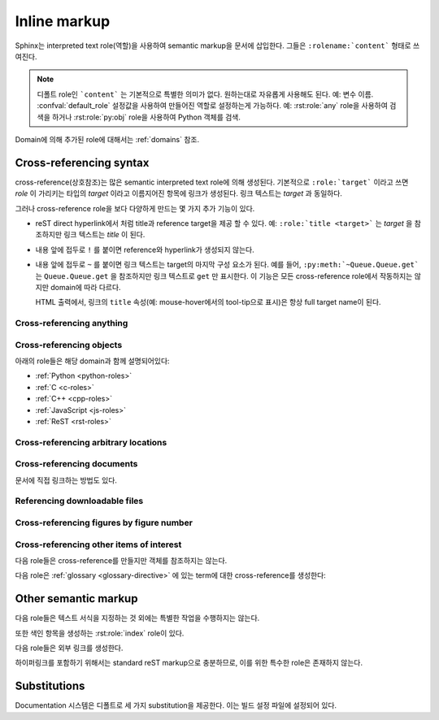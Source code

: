 .. highlight:: rest

.. _inline-markup:

Inline markup
=============

Sphinx는 interpreted text role(역할)을 사용하여 semantic markup을 문서에 삽입한다.
그들은 ``:rolename:`content``` 형태로 쓰여진다.

.. note::

   디폴트 role인 ```content``` 는 기본적으로 특별한 의미가 없다. 원하는대로 자유롭게 사용해도
   된다. 예: 변수 이름. :confval:`default_role` 설정값을 사용하여 만들어진 역할로 설정하는게
   가능하다. 예: :rst:role:`any` role을 사용하여 검색을 하거나 :rst:role:`py:obj`
   role을 사용하여 Python 객체를 검색.

Domain에 의해 추가된 role에 대해서는 :ref:`domains` 참조.


.. _xref-syntax:

Cross-referencing syntax
~~~~~~~~~~~~~~~~~~~~~~~~

cross-reference(상호참조)는 많은 semantic interpreted text role에 의해 생성된다. 기본적으로
``:role:`target``` 이라고 쓰면 *role* 이 가리키는 타입의 *target* 이라고 이름지어진 항목에 링크가
생성된다. 링크 텍스트는 *target* 과 동일하다.

그러나 cross-reference role을 보다 다양하게 만드는 몇 가지 추가 기능이 있다.

* reST direct hyperlink에서 처럼 title과 reference target을 제공 할 수 있다.
  예: ``:role:`title <target>``` 는 *target* 을 참조하지만 링크 텍스트는 *title* 이 된다.

* 내용 앞에 접두로 ``!`` 를 붙이면 reference와 hyperlink가 생성되지 않는다.

* 내용 앞에 접두로 ``~`` 를 붙이면 링크 텍스트는 target의 마지막 구성 요소가 된다. 예를 들어,
  ``:py:meth:`~Queue.Queue.get``` 는 ``Queue.Queue.get`` 을 참조하지만 링크 텍스트로
  ``get`` 만 표시한다. 이 기능은 모든 cross-reference role에서 작동하지는 않지만 domain에
  따라 다르다.

  HTML 출력에서, 링크의 ``title`` 속성(예: mouse-hover에서의 tool-tip으로 표시)은
  항상 full target name이 된다.


.. _any-role:

Cross-referencing anything
------------------------------

.. rst:role:: any

   .. versionadded:: 1.3

   이 편리한 role은 reference text에 대해 유효한 target을 찾기 위해 최선을 다한다.

   * 먼저, :rst:role:`doc`, :rst:role:`ref`, 또는 :rst:role:`option` 에 의해
     참조되는 표준 cross-reference target을 찾는것을 시도한다.

     그리고 extension에 의해 standard domain에 추가 된 사용자 정의 객체
     (:meth:`.add_object_type` 참조)도 검색된다.

   * 그리고는 불려온 모든 domain 안의 객체(target)를 찾는다. 얼마나 구체적으로 일치해야
     하는지는 각 domain에 달려 있다. 예를 들어, Python domain에서 ``:any:`Builder``` 는
     ``sphinx.builders.Builder`` class를 찾아낸다.

   대상이 하나도 없거나 여러 개인 경우 경고가 발생한다. 여러 대상의 경우 "any"를 특정 role로 변경할
   수 있다.

   이 role은 :confval:`default_role` 로 설정하기에 적합한 후보이다. markup overhead가
   별로 없이 많은 cross-reference를 작성할 수 있기 때문이다. 예를 들어, 아래의 Python
   function documentation에서::

      .. function:: install()

         이 function은 `signal` module이 알고있는 모든 signal에 대해 `handler` 를 설치한다.
         더 자세한 정보는 `about-signals` 섹션을 참조하면 된다.

   Glossary의 term (보통 ``:term:`handler```), Python module
   (보통 ``:py:mod:``signal``` 또는 ``:mod:`signal```)과 section (보통 ``:ref:`about-signals```) 참조가 가능하다.

   :rst:role:`any` role은 :mod:`~sphinx.ext.intersphinx` extension과 함께 같이 사용
   가능하다. 만약 로컬 cross-reference가 발견되지 않는다면, 모든 객체 유형의 intersphinx
   inventory도 검색된다.


Cross-referencing objects
-----------------------------

아래의 role들은 해당 domain과 함께 설명되어있다:

* :ref:`Python <python-roles>`
* :ref:`C <c-roles>`
* :ref:`C++ <cpp-roles>`
* :ref:`JavaScript <js-roles>`
* :ref:`ReST <rst-roles>`


.. _ref-role:

Cross-referencing arbitrary locations
-----------------------------------------

.. rst:role:: ref

   모든 문서에서 임의의 위치에 대한 cross-reference를 지원하기 위해서 표준 reST 라벨이 사용된다.
   이를 위해 라벨 이름은 전체 문서에서 고유해야 한다. 라벨 참조에는 두 가지 방법이 있다.

   * 섹션 제목 바로 앞에 라벨을 배치하면 ``:ref:`label-name``` 을 사용하여 라벨을 참조 할 수 있다.
   예::

        .. _my-reference-label:

        상호참조할 섹션
        --------------------------

        이것은 섹션의 텍스트이다.

        이것은 섹션 자체를 참조한다. :ref:`my-reference-label` 참조.

     그런 다음 ``:ref:`` role은 섹션에 대한 링크를 생성하고, 링크 제목은 "Section to
     cross-reference"가 된다. 심지어 섹션과 reference가 다른 소스 파일에 있어도 된다.

     자동 라벨은 figure(삽화/도표)와도 작동한다. 다음과 같이 주어졌을 경우::

        .. _my-figure:

        .. figure:: whatever

           Figure caption

     ``:ref:`my-figure`` reference는 링크 텍스트 "Figure caption"과 함께 그림에 대한
     reference를 삽입한다.

     이는 :dudir:`table` directive를 사용한 table에 대해서도 caption을 명시하였다면,
     마찬가지로 작동한다.

   * 섹션 제목 앞에 놓이지 않은 라벨도 여전히 ​​참조가 가능 하지만, ``:ref:`Link title <label-name> ```
     와 같은 식으로 제목을 명시해 주어야 한다.

   .. note::

      참조 label은 underscore(``_``)로 시작해야 한다. 하지만 라벨을 참조 할 때에는
      underscore를 생략 해야 한다. (위의 예시 참조)

   ```Section title`_`` 과 같은 표준인 reStructuredText의 section에 대한 link보다
   :rst:role:`ref` 의 사용을 권장한다. 이는 파일이 다른경우나 섹션 제목이 변경되는 경우에도 작동하며
   cross-reference를 지원하는 builder들과도 작동하기 때문이다.


Cross-referencing documents
-------------------------------

.. versionadded:: 0.6

문서에 직접 링크하는 방법도 있다.

.. rst:role:: doc

   지정된 문서에 링크한다. 문서 이름은 절대적 또는 상대적으로 지정할 수 있다. 예를 들어,
   ``sketches/index`` 문서에서 ``:doc:`parrot``` 과 같은 reference가 있다면 링크는
   ``sketches/parrot`` 로 연결하게 된다. 만약 reference가 ``:doc:`/people``` 또는
   ``:doc:`../ people``` 이라면 링크는 ``people`` 로 연결된다.

   ``:doc:`Monty Python members </people> ``` 와 같이 링크 텍스트가 제공되지 않았다면 링크
   캡션은 주어진 문서의 제목이 된다.


Referencing downloadable files
----------------------------------

.. versionadded:: 0.6

.. rst:role:: download

   이 role은 소스트리에 있는 reST 문서는 아니지만 다운로드 가능한 파일들에 링크하는 것을 가능하게 한다.

   이 role을 사용하면 참조 된 파일이 빌드시(HTML 출력에만 해당) output에 포함되도록 자동으로 표시된다.
   다운로드 가능한 모든 파일은 output 디렉토리의 ``_downloads`` 서브디렉토리에 저장된다. 중복된
   파일 이름은 알아서 처리된다.

   An example::

      See :download:`this example script <../example.py>`.

   주어지는 파일 이름은 대개는 현재 소스 파일이 들어있는 디렉토리에 상대적이다. 하지만 만약
   절대적(``/`` 로 시작)이라면, 최상위 소스 디렉토리에 대해 상대적으로 취급된다.

   ``example.py`` 파일이 output 디렉토리에 복사되고 적절한 링크가 생성된다.

   사용할 수없는 다운로드 링크를 표시하지 않으려면 다음 role이 있는 전체 단락을 wrap해야 한다.

      .. only:: builder_html

         See :download:`this example script <../example.py>`.

Cross-referencing figures by figure number
----------------------------------------------

.. versionadded:: 1.3

.. versionchanged:: 1.5
   `numref` role can also refer sections.
   And `numref` allows `{name}` for the link text.

.. rst:role:: numref

   지정된 figure, table, code block, section에 링크한다. Standard reST label이 사용된다.
   이 role을 사용하면 "Fig. 1.1"과 같이 figure number와 함께 링크 텍스트가 있는 그림에 대한
   reference가 삽입된다.

   링크 텍스트가 주어지면 (예: ``:numref:`Image of Sphinx (Fig. %s) <my-figure>```),
   링크 caption은 reference의 제목이 된다. 특수 문자로는 `%s` 와 `{number}` 는 figure
   number로 대체되고, `{name}` 은 figure caption으로 대체 된다. 링크 텍스트가 주어지지 않으면,
   :confval:`numfig_format` 의 값이 링크 텍스트의 디폴트 값으로 사용된다.

   만약 :confval:`numfig` 가 ``False`` 이면, figure는 번호가 매겨지지 않는다. 따라서 이
   role은 참조가 아니라 label이나 링크 텍스트를 삽입한다.

Cross-referencing other items of interest
------------------------------------------------------

다음 role들은 cross-reference를 만들지만 객체를 참조하지는 않는다.

.. rst:role:: envvar

   Environment variable. 색인 항목이 생성된다. 또한 일치하는 :rst:dir:`envvar` directive가
   있다면, 이에 대한 링크를 생성한다.

.. rst:role:: token

   Grammar token의 이름. (:rst:dir:`productionlist` directive들 사이에 링크를
   생성하는데 사용)

.. rst:role:: keyword

   Python에서 keyword의 이름. 만약 존재한다면, 이 이름을 가지는 reference label에 대한 링크를
   생성한다.

.. rst:role:: option

   실행 가능한 프로그램에 대한 command-line 옵션. 이것은 :rst:dir:`option` directive가 있는
   경우 이에 대한 링크를 생성한다.


다음 role은 :ref:`glossary <glossary-directive>` 에 있는 term에 대한 cross-reference를
생성한다:

.. rst:role:: term

   용어집의 용어에 대한 reference. 용어집은 ``glossary`` directive를 사용하여 만들어지며,
   용어들과 정의가있는 정의 목록을 포함한다. ``term`` markup과 같은 파일에 있을 필요는 없다.
   예를 들어 Python의 docs는 ``glossary.rst`` 파일에 글로벌 용어집 하나를 가지고 있다.

   만약 glossary에서 설명하지 않은 term을 사용한다면, 빌드 중에 warning이 표시된다.


Other semantic markup
~~~~~~~~~~~~~~~~~~~~~~~~~

다음 role들은 텍스트 서식을 지정하는 것 외에는 특별한 작업을 수행하지는 않는다.

.. rst:role:: abbr

   Abbreviation(약어). 만약 role의 내용에 괄호안에 들어간 설명이 포함되어 있으면, 이는 특수하게
   다루어진다. HTML에서는 tool-tip으로 표시되고 LaTeX에서는 한 번만 출력된다.

   Example: ``:abbr:`LIFO (last-in, first-out)```.

   .. versionadded:: 0.6

.. rst:role:: command

   The name of an OS-level command, such as ``rm``.

.. rst:role:: dfn

   텍스트에서 term이 정의되는 부분을 표시해 준다. (색인 항목은 생성되지 않는다.)

.. rst:role:: file

   파일 또는 디렉토리의 이름. 내용 안에서 중괄호를 사용하여 "변하는" 부분을 나타낼 수 있다. 예::

      ... is installed in :file:`/usr/lib/python2.{x}/site-packages` ...

   빌드 된 documentation에서는 ``x`` 는 Python의 마이너 버전 숫자로 대체된다.

.. rst:role:: guilabel

   인터랙티브 사용자 인터페이스의 일부로 제공된 레이블은 ``guilabel`` 을 사용하여 나타내야 한다.
   여기에는 :mod:`curses` 또는 다른 텍스트 기반 라이브러리를 사용하여 만들어진 텍스트 기반
   인터페이스의 label이 포함된다. 인터페이스에 사용되는 모든 label에는 이 role로 표시해 주어야
   한다. 이는 단추 label, 창 제목, 필드 이름, 메뉴, 메뉴 선택 이름, 심지어 선택 목록내의 값도
   포함한다.

   .. versionchanged:: 1.0
      An accelerator key for the GUI label can be included using an ampersand;
      this will be stripped and displayed underlined in the output (example:
      ``:guilabel:`&Cancel```).  To include a literal ampersand, double it.

.. rst:role:: kbd

   키보드 입력을 표시. 무엇이 조합키를 이루는지는 플랫폼 또는 응용 프로그램 별로 규칙이 다를 수
   있다. 관련 규칙이 없으면 신규 사용자와 비 원어민의 사용 편의성을 높이기 위해 변환키를 이름대로
   써줘야 한다. 예를 들어, *xemacs* 의 키입력 시퀀스는 ``:kbd:`C-x C-f``` 와 같이 표시 될 수
   있지만 특정 응용 프로그램이나 플랫폼에 대한 언급이 없으면, 동일한 시퀀스는
   ``:kbd:`Control-x Control-f``` 와 같이 써줘야 한다.

.. rst:role:: mailheader

   RFC 822 스타일의 메일 헤더 이름. 이 markup은 헤더가 이메일 메시지에 사용되고 있음을
   의미하지는 않지만, 동일한 "스타일"의 헤더를 나타내는 데 사용될 수 있다. 이것은 다양한
   MIME specification으로 정의 된 헤더에도 사용된다. 헤더 이름은 일반적으로 실제로 사용되는
   것과 동일한 방식으로 입력해야 한다. 일반적으로 camel-casing 방식이 선호된다. 예:
   ``:mailheader:`Content-Type```.

.. rst:role:: makevar

   :command:`make` variable 의 이름.

.. rst:role:: manpage

   섹션을 포함한 Unix manual page에 대한 참조. 예 :``:manpage:`ls(1)```.

.. rst:role:: menuselection

   메뉴 선택은 ``menuselection`` role을 사용하여 표시해줘야 한다. 이 옵션은 하위 메뉴 선택과
   특정 작업 선택을 포함한 모든 메뉴 선택 시퀀스 표시하는 데 사용된다. 개별 선택 항목의 이름은
   ``-->`` 로 구분해 주어야 한다.

   예를 들어 "Start > Programs" 선택을 나타내기 위해서는 다음과 같은 markup을
   사용한다::

      :menuselection:`Start --> Programs`

   만약 뒤에 특수한 표식(예: 대화창 여는 것을 알려주는 줄임표)이 따라오는 선택을 포함시킬 때는
   뒤의 표식은 선택 이름에서 누락시킨다.


   ``menuselection`` 은 또한 :rst:role:`guilabel` 과 같이 ampersand accelerator를
   지원한다.

.. rst:role:: mimetype

   MIME type의 이름 또는 MIME type의 구성요소의 이름.

.. rst:role:: newsgroup

   Usenet 뉴스그룹의 이름.

.. rst:role:: program

   실행 프로그램의 이름. 플랫폼에 따라서 실행 파일의 파일 이름과 다를 수 있다. 특히 Windows 프로그램의
   경우 ``.exe`` 와 같은 확장자를 생략해야 한다.

.. rst:role:: regexp

   정규표현식. 따옴표를 포함하면 안된다.

.. rst:role:: samp

   코드와 같은 literal text. :rst:role:`file` 에서 언급했듯이, 내용 안에 중괄호를 사용하여
   "변하는" 부분을 나타낼 수 있다. 예를 들면, ``:samp:`print 1+{variable}``` 에서 ``variable``
   부분은 강조되어 표시된다.

   "가변 부분" 표시가 필요하지 않다면, 표준인 ````code```` 를 사용하면 된다.

또한 색인 항목을 생성하는 :rst:role:`index` role이 있다.

다음 role들은 외부 링크를 생성한다.

.. rst:role:: pep

   Python Enhancement Proposal에 대한 참조. 적절한 색인 항목이 생성된다. "PEP *number*\ "라는
   텍스트가 생성된다. HTML output에서 이 텍스트는 지정된 PEP의 온라인 사본에 대한 하이퍼링크가 된다.
   ``:pep:`number#anchor``` 를 사용하여 특정 섹션에 링크 할 수 있다.

.. rst:role:: rfc

   Internet Request for Comments에 대한 참조. 적절한 색인 항목이 생성된다. 
   "RFC *number*\ "라는 텍스트가 생성된다. HTML 출력에서 이 텍스트는 지정된 RFC의 온라인 사본에
   대한 하이퍼링크가 된다. ``:rfc:`number#anchor``` 를 사용하여 특정 섹션에 링크 할 수 있다.


하이퍼링크를 포함하기 위해서는 standard reST markup으로 충분하므로, 이를 위한 특수한 role은
존재하지 않는다.


.. _default-substitutions:

Substitutions
~~~~~~~~~~~~~~~~~

Documentation 시스템은 디폴트로 세 가지 substitution을 제공한다. 이는 빌드 설정 파일에 설정되어
있다.

.. describe:: |release|

   문서가 가리키는 프로젝트 release로 대체. 이는 alpha/beta/release canditate tag를 포함하는
   full version string이다. (예: ``2.5.2b3``) :confval:`release` 로 설정할 수 있다.

.. describe:: |version|

   문서가 가리키는 프로젝트 version으로 대체. 이는 major와 minor 부분으로만 구성된 버전을
   얘기한다. (예: 2.5 전체 버전 숫자가 2.5.1이더라도) :confval:`version`로 설정할 수 있다.

.. describe:: |today|

   오늘 날짜(문서를 읽는 날짜) 또는 빌드 설정 파일에 설정된 날짜로 대체. 일반적으로 ``April 14, 2007``
   형식을 가진다. :confval:`today_fmt` 와 :confval:`today` 로 설정 가능.

